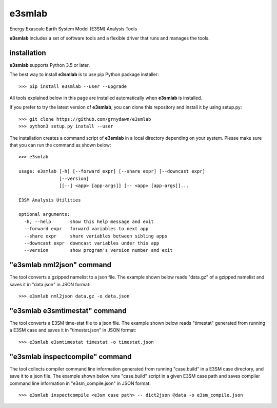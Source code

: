 e3smlab
=============
Energy Exascale Earth System Model (E3SM) Analysis Tools

**e3smlab** includes a set of software tools and a flexible driver that runs and manages the tools.


installation
--------------------

**e3smlab** supports Python 3.5 or later.

The best way to install **e3smlab** is to use pip Python package installer::

    >>> pip install e3smlab --user --upgrade

All tools explained below in this page are installed automatically when **e3smlab** is installed.

If you prefer to try the latest version of **e3smlab**, you can clone this repository and install it by using setup.py::

    >>> git clone https://github.com/grnydawn/e3smlab
    >>> python3 setup.py install --user

The installation creates a command script of **e3smlab** in a local directory depending on your system. Please make sure that you can run the command as shown below::

    >>> e3smlab

    usage: e3smlab [-h] [--forward expr] [--share expr] [--downcast expr]
                   [--version]
                   [[--] <app> [app-args]] [-- <app> [app-args]]...

    E3SM Analysis Utilities

    optional arguments:
      -h, --help       show this help message and exit
      --forward expr   forward variables to next app
      --share expr     share variables between sibling apps
      --downcast expr  downcast variables under this app
      --version        show program's version number and exit


"**e3smlab** nml2json" command
-------------------------------
The tool converts a gzipped namelist to a json file. The example shown below reads "data.gz" of a gzipped namelist and saves it in "data.json" in JSON format::

    >>> e3smlab nml2json data.gz -o data.json


"**e3smlab** e3smtimestat" command
-------------------------------
The tool converts a E3SM time-stat file to a json file. The example shown below reads "timestat" generated from running a E3SM case and saves it in "timestat.json" in JSON format::

    >>> e3smlab e3smtimestat timestat -o timestat.json

"**e3smlab** inspectcompile" command
-------------------------------
The tool collects compiler command line information generated from running "case.build" in a E3SM case directory, and save it to a json file. The example shown below runs "case.build" script in a given E3SM case path and saves compiler command line information in "e3sm_compile.json" in JSON format::

    >>> e3smlab inspectcompile <e3sm case path> -- dict2json @data -o e3sm_compile.json
